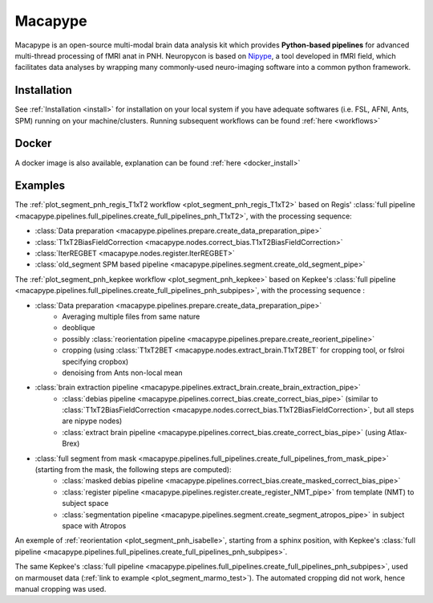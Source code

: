 .. _macapype:

********
Macapype
********

Macapype is an open-source multi-modal brain data analysis kit which provides **Python-based
pipelines** for advanced multi-thread processing of fMRI anat in PNH. Neuropycon is based on `Nipype <http://nipype.readthedocs.io/en/latest/#>`_,
a tool developed in fMRI field, which facilitates data analyses by wrapping many commonly-used neuro-imaging software into a common
python framework.

Installation
************

See :ref:`Installation <install>` for installation on your local system if you have adequate softwares (i.e. FSL, AFNI, Ants, SPM) running on your machine/clusters.
Running subsequent workflows can be found :ref:`here <workflows>`

Docker
******

A docker image is also available, explanation can be found :ref:`here <docker_install>`

Examples
********

The :ref:`plot_segment_pnh_regis_T1xT2 workflow <plot_segment_pnh_regis_T1xT2>` based on Regis' :class:`full pipeline <macapype.pipelines.full_pipelines.create_full_pipelines_pnh_T1xT2>`, with the processing sequence:

* :class:`Data preparation <macapype.pipelines.prepare.create_data_preparation_pipe>`
* :class:`T1xT2BiasFieldCorrection <macapype.nodes.correct_bias.T1xT2BiasFieldCorrection>`
* :class:`IterREGBET <macapype.nodes.register.IterREGBET>`
* :class:`old_segment SPM based pipeline <macapype.pipelines.segment.create_old_segment_pipe>`


The :ref:`plot_segment_pnh_kepkee workflow <plot_segment_pnh_kepkee>` based on Kepkee's :class:`full pipeline <macapype.pipelines.full_pipelines.create_full_pipelines_pnh_subpipes>`, with the processing sequence :

* :class:`Data preparation <macapype.pipelines.prepare.create_data_preparation_pipe>`
    - Averaging multiple files from same nature
    - deoblique
    - possibly :class:`reorientation pipeline <macapype.pipelines.prepare.create_reorient_pipeline>`
    - cropping (using :class:`T1xT2BET <macapype.nodes.extract_brain.T1xT2BET` for cropping tool, or fslroi specifying cropbox)
    - denoising from Ants non-local mean
* :class:`brain extraction pipeline <macapype.pipelines.extract_brain.create_brain_extraction_pipe>`
    - :class:`debias pipeline <macapype.pipelines.correct_bias.create_correct_bias_pipe>` (similar to :class:`T1xT2BiasFieldCorrection <macapype.nodes.correct_bias.T1xT2BiasFieldCorrection>`, but all steps are nipype nodes)
    - :class:`extract brain pipeline <macapype.pipelines.correct_bias.create_correct_bias_pipe>` (using Atlax-Brex)

* :class:`full segment from mask <macapype.pipelines.full_pipelines.create_full_pipelines_from_mask_pipe>` (starting from the mask, the following steps are computed):
    - :class:`masked debias pipeline <macapype.pipelines.correct_bias.create_masked_correct_bias_pipe>`
    - :class:`register pipeline <macapype.pipelines.register.create_register_NMT_pipe>` from template (NMT) to subject space
    - :class:`segmentation pipeline <macapype.pipelines.segment.create_segment_atropos_pipe>` in subject space with Atropos


An exemple of :ref:`reorientation <plot_segment_pnh_isabelle>`, starting from a sphinx position, with Kepkee's :class:`full pipeline <macapype.pipelines.full_pipelines.create_full_pipelines_pnh_subpipes>`.

The same Kepkee's :class:`full pipeline <macapype.pipelines.full_pipelines.create_full_pipelines_pnh_subpipes>`, used on marmouset data (:ref:`link to example <plot_segment_marmo_test>`). The automated cropping did not work, hence manual cropping was used.

